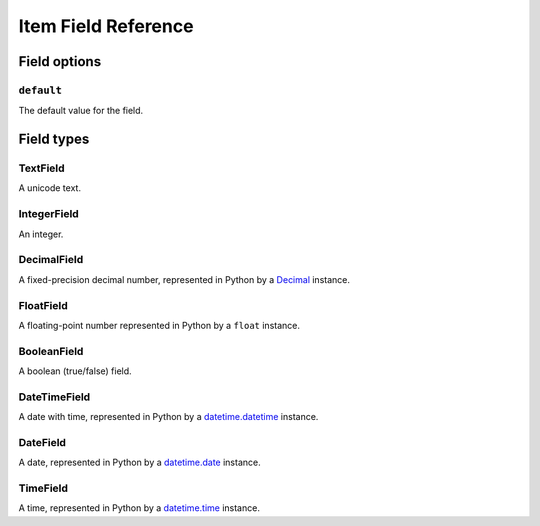 .. _ref-newitem-fields:

====================
Item Field Reference
====================

.. module:: scrapy.contrib_exp.newitem.fields

Field options
=============

``default``
-----------

.. attribute:: Field.default

The default value for the field.


Field types
===========

TextField
---------

.. class:: TextField

    A unicode text.

IntegerField
------------

.. class:: IntegerField

    An integer.

DecimalField
------------

.. class:: DecimalField

    A fixed-precision decimal number, represented in Python by a `Decimal`_
    instance.

.. _Decimal: http://docs.python.org/library/decimal.html#decimal.Decimal

FloatField
----------

.. class:: FloatField

    A floating-point number represented in Python by a ``float`` instance.

BooleanField
------------

.. class:: BooleanField

    A boolean (true/false) field.

DateTimeField
-------------

.. class:: DateTimeField

    A date with time, represented in Python by a `datetime.datetime`_ instance.

.. _datetime.datetime: http://docs.python.org/library/datetime.html#datetime.datetime

DateField
---------

.. class:: DateField

    A date, represented in Python by a `datetime.date`_ instance.

.. _datetime.date: http://docs.python.org/library/datetime.html#datetime.date

TimeField
---------

.. class:: TimeField

    A time, represented in Python by a `datetime.time`_ instance.

.. _datetime.time: http://docs.python.org/library/datetime.html#datetime.time

